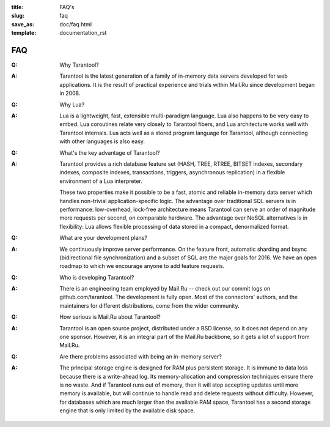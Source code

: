 :title: FAQ's
:slug: faq
:save_as: doc/faq.html
:template: documentation_rst

-------------------------------------------------------------------------------
                                   FAQ
-------------------------------------------------------------------------------
.. container:: faq

    :Q: Why Tarantool?
    :A: Tarantool is the latest generation of a family of in-memory data servers
        developed for web applications. It is the result of practical experience
        and trials within Mail.Ru since development began in 2008. 

    :Q: Why Lua?
    :A: Lua is a lightweight, fast, extensible multi-paradigm language. Lua also happens
        to be very easy to embed. Lua coroutines relate very closely to Tarantool fibers,
        and Lua architecture works well with Tarantool internals. Lua acts well as a
        stored program language for Tarantool, although connecting with other languages
        is also easy.

    :Q: What's the key advantage of Tarantool?
    :A: Tarantool provides a rich database feature set (HASH, TREE, RTREE, BITSET indexes,
        secondary indexes, composite indexes, transactions, triggers, asynchronous replication)
        in a flexible environment of a Lua interpreter.
        
        These two properties make it possible to be a fast, atomic and reliable in-memory
        data server which handles non-trivial application-specific logic. The advantage over
        traditional SQL servers is in performance: low-overhead, lock-free architecture
        means Tarantool can serve an order of magnitude more requests per second, on
        comparable hardware. The advantage over NoSQL alternatives is in flexibility: Lua
        allows flexible processing of data stored in a compact, denormalized format.


    :Q: What are your development plans?
    :A: We continuously improve server performance. On the feature front, automatic
        sharding and bsync (bidirectional file synchronization)
        and a subset of SQL are the major goals for 2016.
        We have an open roadmap to which we encourage anyone to add feature requests.


    :Q: Who is developing Tarantool?
    :A: There is an engineering team employed by Mail.Ru -- check out our commit
        logs on github.com/tarantool. The development is fully open. Most of the
        connectors' authors, and the maintainers for different distributions,
        come from the wider community.


    :Q: How serious is Mail.Ru about Tarantool?
    :A: Tarantool is an open source project, distributed under a BSD license, so
        it does not depend on any one sponsor. However, it is an integral
        part of the Mail.Ru backbone, so it gets a lot of support from Mail.Ru.


    :Q: Are there problems associated with being an in-memory server?
    :A: The principal storage engine is designed for RAM plus persistent storage.
        It is immune to data loss because there is a write-ahead log.
        Its memory-allocation and compression techniques ensure there is no waste.
        And if Tarantool runs out of memory, then it will stop accepting updates until
        more memory is available, but will continue to handle read and delete
        requests without difficulty. However, for databases which are much
        larger than the available RAM space, Tarantool has a second storage engine
        that is only limited by the available disk space.


